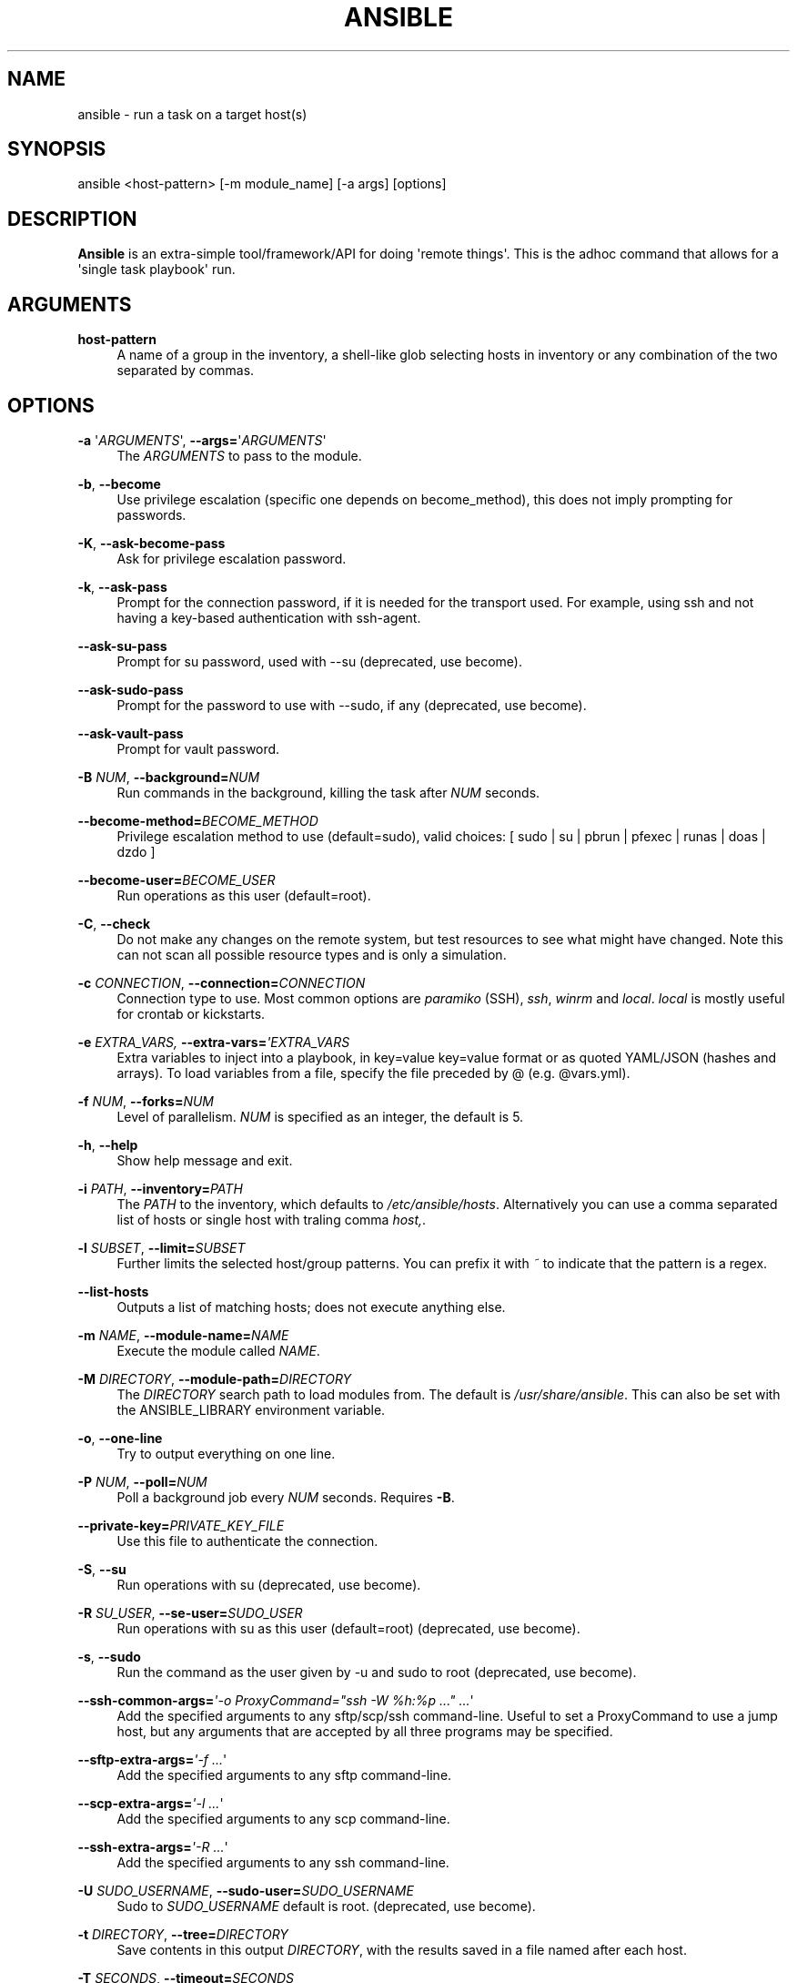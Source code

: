 '\" t
.\"     Title: ansible
.\"    Author: :doctype:manpage
.\" Generator: DocBook XSL Stylesheets v1.78.1 <http://docbook.sf.net/>
.\"      Date: 11/04/2016
.\"    Manual: System administration commands
.\"    Source: Ansible 2.1.3.0
.\"  Language: English
.\"
.TH "ANSIBLE" "1" "11/04/2016" "Ansible 2\&.1\&.3\&.0" "System administration commands"
.\" -----------------------------------------------------------------
.\" * Define some portability stuff
.\" -----------------------------------------------------------------
.\" ~~~~~~~~~~~~~~~~~~~~~~~~~~~~~~~~~~~~~~~~~~~~~~~~~~~~~~~~~~~~~~~~~
.\" http://bugs.debian.org/507673
.\" http://lists.gnu.org/archive/html/groff/2009-02/msg00013.html
.\" ~~~~~~~~~~~~~~~~~~~~~~~~~~~~~~~~~~~~~~~~~~~~~~~~~~~~~~~~~~~~~~~~~
.ie \n(.g .ds Aq \(aq
.el       .ds Aq '
.\" -----------------------------------------------------------------
.\" * set default formatting
.\" -----------------------------------------------------------------
.\" disable hyphenation
.nh
.\" disable justification (adjust text to left margin only)
.ad l
.\" -----------------------------------------------------------------
.\" * MAIN CONTENT STARTS HERE *
.\" -----------------------------------------------------------------
.SH "NAME"
ansible \- run a task on a target host(s)
.SH "SYNOPSIS"
.sp
ansible <host\-pattern> [\-m module_name] [\-a args] [options]
.SH "DESCRIPTION"
.sp
\fBAnsible\fR is an extra\-simple tool/framework/API for doing \*(Aqremote things\*(Aq\&. This is the adhoc command that allows for a \*(Aqsingle task playbook\*(Aq run\&.
.SH "ARGUMENTS"
.PP
\fBhost\-pattern\fR
.RS 4
A name of a group in the inventory, a shell\-like glob selecting hosts in inventory or any combination of the two separated by commas\&.
.RE
.SH "OPTIONS"
.PP
\fB\-a\fR \*(Aq\fIARGUMENTS\fR\*(Aq, \fB\-\-args=\fR\*(Aq\fIARGUMENTS\fR\*(Aq
.RS 4
The
\fIARGUMENTS\fR
to pass to the module\&.
.RE
.PP
\fB\-b\fR, \fB\-\-become\fR
.RS 4
Use privilege escalation (specific one depends on become_method), this does not imply prompting for passwords\&.
.RE
.PP
\fB\-K\fR, \fB\-\-ask\-become\-pass\fR
.RS 4
Ask for privilege escalation password\&.
.RE
.PP
\fB\-k\fR, \fB\-\-ask\-pass\fR
.RS 4
Prompt for the connection password, if it is needed for the transport used\&. For example, using ssh and not having a key\-based authentication with ssh\-agent\&.
.RE
.PP
\fB\-\-ask\-su\-pass\fR
.RS 4
Prompt for su password, used with \-\-su (deprecated, use become)\&.
.RE
.PP
\fB\-\-ask\-sudo\-pass\fR
.RS 4
Prompt for the password to use with \-\-sudo, if any (deprecated, use become)\&.
.RE
.PP
\fB\-\-ask\-vault\-pass\fR
.RS 4
Prompt for vault password\&.
.RE
.PP
\fB\-B\fR \fINUM\fR, \fB\-\-background=\fR\fINUM\fR
.RS 4
Run commands in the background, killing the task after
\fINUM\fR
seconds\&.
.RE
.PP
\fB\-\-become\-method=\fR\fIBECOME_METHOD\fR
.RS 4
Privilege escalation method to use (default=sudo), valid choices: [ sudo | su | pbrun | pfexec | runas | doas | dzdo ]
.RE
.PP
\fB\-\-become\-user=\fR\fIBECOME_USER\fR
.RS 4
Run operations as this user (default=root)\&.
.RE
.PP
\fB\-C\fR, \fB\-\-check\fR
.RS 4
Do not make any changes on the remote system, but test resources to see what might have changed\&. Note this can not scan all possible resource types and is only a simulation\&.
.RE
.PP
\fB\-c\fR \fICONNECTION\fR, \fB\-\-connection=\fR\fICONNECTION\fR
.RS 4
Connection type to use\&. Most common options are
\fIparamiko\fR
(SSH),
\fIssh\fR,
\fIwinrm\fR
and
\fIlocal\fR\&.
\fIlocal\fR
is mostly useful for crontab or kickstarts\&.
.RE
.PP
\fB\-e\fR \fIEXTRA_VARS, \fR\fI\fB\-\-extra\-vars=\fR\fR\fI\*(AqEXTRA_VARS\fR
.RS 4
Extra variables to inject into a playbook, in key=value key=value format or as quoted YAML/JSON (hashes and arrays)\&. To load variables from a file, specify the file preceded by @ (e\&.g\&. @vars\&.yml)\&.
.RE
.PP
\fB\-f\fR \fINUM\fR, \fB\-\-forks=\fR\fINUM\fR
.RS 4
Level of parallelism\&.
\fINUM\fR
is specified as an integer, the default is 5\&.
.RE
.PP
\fB\-h\fR, \fB\-\-help\fR
.RS 4
Show help message and exit\&.
.RE
.PP
\fB\-i\fR \fIPATH\fR, \fB\-\-inventory=\fR\fIPATH\fR
.RS 4
The
\fIPATH\fR
to the inventory, which defaults to
\fI/etc/ansible/hosts\fR\&. Alternatively you can use a comma separated list of hosts or single host with traling comma
\fIhost,\fR\&.
.RE
.PP
\fB\-l\fR \fISUBSET\fR, \fB\-\-limit=\fR\fISUBSET\fR
.RS 4
Further limits the selected host/group patterns\&. You can prefix it with
\fI~\fR
to indicate that the pattern is a regex\&.
.RE
.PP
\fB\-\-list\-hosts\fR
.RS 4
Outputs a list of matching hosts; does not execute anything else\&.
.RE
.PP
\fB\-m\fR \fINAME\fR, \fB\-\-module\-name=\fR\fINAME\fR
.RS 4
Execute the module called
\fINAME\fR\&.
.RE
.PP
\fB\-M\fR \fIDIRECTORY\fR, \fB\-\-module\-path=\fR\fIDIRECTORY\fR
.RS 4
The
\fIDIRECTORY\fR
search path to load modules from\&. The default is
\fI/usr/share/ansible\fR\&. This can also be set with the ANSIBLE_LIBRARY environment variable\&.
.RE
.PP
\fB\-o\fR, \fB\-\-one\-line\fR
.RS 4
Try to output everything on one line\&.
.RE
.PP
\fB\-P\fR \fINUM\fR, \fB\-\-poll=\fR\fINUM\fR
.RS 4
Poll a background job every
\fINUM\fR
seconds\&. Requires
\fB\-B\fR\&.
.RE
.PP
\fB\-\-private\-key=\fR\fIPRIVATE_KEY_FILE\fR
.RS 4
Use this file to authenticate the connection\&.
.RE
.PP
\fB\-S\fR, \fB\-\-su\fR
.RS 4
Run operations with su (deprecated, use become)\&.
.RE
.PP
\fB\-R\fR \fISU_USER\fR, \fB\-\-se\-user=\fR\fISUDO_USER\fR
.RS 4
Run operations with su as this user (default=root) (deprecated, use become)\&.
.RE
.PP
\fB\-s\fR, \fB\-\-sudo\fR
.RS 4
Run the command as the user given by \-u and sudo to root (deprecated, use become)\&.
.RE
.PP
\fB\-\-ssh\-common\-args=\fR\fI\*(Aq\-o ProxyCommand="ssh \-W %h:%p \&..." \&...\fR\*(Aq
.RS 4
Add the specified arguments to any sftp/scp/ssh command\-line\&. Useful to set a ProxyCommand to use a jump host, but any arguments that are accepted by all three programs may be specified\&.
.RE
.PP
\fB\-\-sftp\-extra\-args=\fR\fI\*(Aq\-f \&...\fR\*(Aq
.RS 4
Add the specified arguments to any sftp command\-line\&.
.RE
.PP
\fB\-\-scp\-extra\-args=\fR\fI\*(Aq\-l \&...\fR\*(Aq
.RS 4
Add the specified arguments to any scp command\-line\&.
.RE
.PP
\fB\-\-ssh\-extra\-args=\fR\fI\*(Aq\-R \&...\fR\*(Aq
.RS 4
Add the specified arguments to any ssh command\-line\&.
.RE
.PP
\fB\-U\fR \fISUDO_USERNAME\fR, \fB\-\-sudo\-user=\fR\fISUDO_USERNAME\fR
.RS 4
Sudo to
\fISUDO_USERNAME\fR
default is root\&. (deprecated, use become)\&.
.RE
.PP
\fB\-t\fR \fIDIRECTORY\fR, \fB\-\-tree=\fR\fIDIRECTORY\fR
.RS 4
Save contents in this output
\fIDIRECTORY\fR, with the results saved in a file named after each host\&.
.RE
.PP
\fB\-T\fR \fISECONDS\fR, \fB\-\-timeout=\fR\fISECONDS\fR
.RS 4
Connection timeout to use when trying to talk to hosts, in
\fISECONDS\fR\&.
.RE
.PP
\fB\-u\fR \fIUSERNAME\fR, \fB\-\-user=\fR\fIUSERNAME\fR
.RS 4
Use this
\fIUSERNAME\fR
to login to the target host, instead of the current user\&.
.RE
.PP
\fB\-\-vault\-password\-file=\fR\fIVAULT_PASSWORD_FILE\fR
.RS 4
A file containing the vault password to be used during the decryption of vault encrypted files\&. Be sure to keep this file secured if it is used\&. If the file is executable, it will be run and its standard output will be used as the password\&.
.RE
.PP
\fB\-v\fR, \fB\-\-verbose\fR
.RS 4
Verbose mode, more output from successful actions will be shown\&. Give up to three times for more output\&.
.RE
.PP
\fB\-\-version\fR
.RS 4
Show program version number and exit\&.
.RE
.SH "INVENTORY"
.sp
Ansible stores the hosts it can potentially operate on in an inventory\&. This can be an ini\-like file, a script, directory or a list\&. The ini syntax is one host per line\&. Groups headers are allowed and are included on their own line, enclosed in square brackets that start the line\&.
.sp
Ranges of hosts are also supported\&. For more information and additional options, see the documentation on http://docs\&.ansible\&.com/\&.
.SH "ENVIRONMENT"
.sp
The following environment variables may be specified\&.
.sp
ANSIBLE_INVENTORY  \(em Override the default ansible inventory file
.sp
ANSIBLE_LIBRARY \(em Override the default ansible module library path
.sp
ANSIBLE_CONFIG \(em Override the default ansible config file
.sp
Many more are available for most options in ansible\&.cfg
.SH "FILES"
.sp
/etc/ansible/hosts \(em Default inventory file
.sp
/usr/share/ansible/ \(em Default module library
.sp
/etc/ansible/ansible\&.cfg \(em Config file, used if present
.sp
~/\&.ansible\&.cfg \(em User config file, overrides the default config if present
.SH "AUTHOR"
.sp
Ansible was originally written by Michael DeHaan\&. See the AUTHORS file for a complete list of contributors\&.
.SH "COPYRIGHT"
.sp
Copyright \(co 2012, Michael DeHaan Ansible is released under the terms of the GPLv3 License\&.
.SH "SEE ALSO"
.sp
\fBansible\-playbook\fR(1), \fBansible\-pull\fR(1), \fBansible\-doc\fR(1), \fBansible\-vault\fR(1), \fBansible\-galaxy\fR(1)
.sp
Extensive documentation is available in the documentation site: http://docs\&.ansible\&.com\&. IRC and mailing list info can be found in file CONTRIBUTING\&.md, available in: https://github\&.com/ansible/ansible
.SH "AUTHOR"
.PP
\fB:doctype:manpage\fR
.RS 4
Author.
.RE
